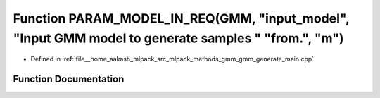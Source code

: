 .. _exhale_function_gmm__generate__main_8cpp_1a9512f51d83cdc2b773212b6ae3375814:

Function PARAM_MODEL_IN_REQ(GMM, "input_model", "Input GMM model to generate samples " "from.", "m")
====================================================================================================

- Defined in :ref:`file__home_aakash_mlpack_src_mlpack_methods_gmm_gmm_generate_main.cpp`


Function Documentation
----------------------


.. doxygenfunction:: PARAM_MODEL_IN_REQ(GMM, "input_model", "Input GMM model to generate samples " "from.", "m")
